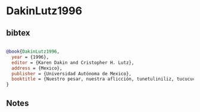 * DakinLutz1996




** bibtex

#+NAME: bibtex
#+BEGIN_SRC bibtex

@book{DakinLutz1996,
  year = {1996},
  editor = {Karen Dakin and Cristopher H. Lutz},
  address = {Mexico},
  publisher = {Universidad Autónoma de Mexico},
  booktitle = {Nuestro pesar, nuestra aflicción, tunetuliniliz, tucucuca},
}

#+END_SRC




** Notes

